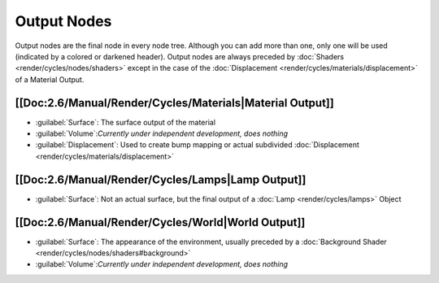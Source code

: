 
Output Nodes
============

Output nodes are the final node in every node tree. Although you can add more than one, only one will be used (indicated by a colored or darkened header). Output nodes are always preceded by :doc:`Shaders <render/cycles/nodes/shaders>` except in the case of the :doc:`Displacement <render/cycles/materials/displacement>` of a Material Output.


[[Doc:2.6/Manual/Render/Cycles/Materials|Material Output]]
----------------------------------------------------------


- :guilabel:`Surface`\ : The surface output of the material
- :guilabel:`Volume`\ :\ *Currently under independent development, does nothing*
- :guilabel:`Displacement`\ : Used to create bump mapping or actual subdivided :doc:`Displacement <render/cycles/materials/displacement>`


[[Doc:2.6/Manual/Render/Cycles/Lamps|Lamp Output]]
--------------------------------------------------


- :guilabel:`Surface`\ : Not an actual surface, but the final output of a :doc:`Lamp <render/cycles/lamps>` Object


[[Doc:2.6/Manual/Render/Cycles/World|World Output]]
---------------------------------------------------


- :guilabel:`Surface`\ : The appearance of the environment, usually preceded by a :doc:`Background Shader <render/cycles/nodes/shaders#background>`
- :guilabel:`Volume`\ :\ *Currently under independent development, does nothing*